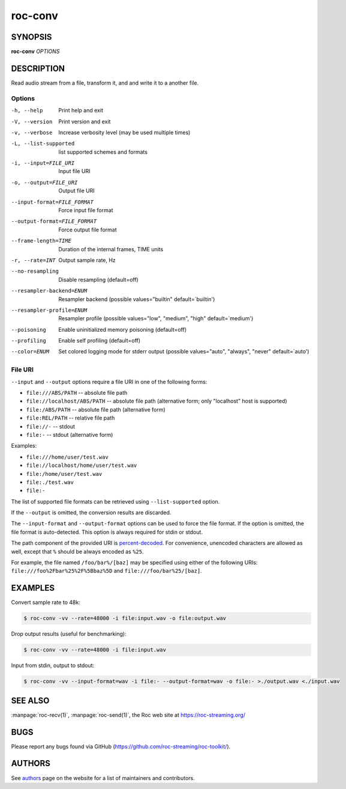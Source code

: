 roc-conv
********

SYNOPSIS
========

**roc-conv** *OPTIONS*

DESCRIPTION
===========

Read audio stream from a file, transform it, and and write it to a another file.

Options
-------

-h, --help                   Print help and exit
-V, --version                Print version and exit
-v, --verbose                Increase verbosity level (may be used multiple times)
-L, --list-supported         list supported schemes and formats
-i, --input=FILE_URI         Input file URI
-o, --output=FILE_URI        Output file URI
--input-format=FILE_FORMAT   Force input file format
--output-format=FILE_FORMAT  Force output file format
--frame-length=TIME          Duration of the internal frames, TIME units
-r, --rate=INT               Output sample rate, Hz
--no-resampling              Disable resampling  (default=off)
--resampler-backend=ENUM     Resampler backend  (possible values="builtin" default=`builtin')
--resampler-profile=ENUM     Resampler profile  (possible values="low", "medium", "high" default=`medium')
--poisoning                  Enable uninitialized memory poisoning (default=off)
--profiling                  Enable self profiling (default=off)
--color=ENUM                 Set colored logging mode for stderr output (possible values="auto", "always", "never" default=`auto')

File URI
--------

``--input`` and ``--output`` options require a file URI in one of the following forms:

- ``file:///ABS/PATH`` -- absolute file path
- ``file://localhost/ABS/PATH`` -- absolute file path (alternative form; only "localhost" host is supported)
- ``file:/ABS/PATH`` -- absolute file path (alternative form)
- ``file:REL/PATH`` -- relative file path
- ``file://-`` -- stdout
- ``file:-`` -- stdout (alternative form)

Examples:

- ``file:///home/user/test.wav``
- ``file://localhost/home/user/test.wav``
- ``file:/home/user/test.wav``
- ``file:./test.wav``
- ``file:-``

The list of supported file formats can be retrieved using ``--list-supported`` option.

If the ``--output`` is omitted, the conversion results are discarded.

The ``--input-format`` and ``--output-format`` options can be used to force the file format. If the option is omitted, the file format is auto-detected. This option is always required for stdin or stdout.

The path component of the provided URI is `percent-decoded <https://en.wikipedia.org/wiki/Percent-encoding>`_. For convenience, unencoded characters are allowed as well, except that ``%`` should be always encoded as ``%25``.

For example, the file named ``/foo/bar%/[baz]`` may be specified using either of the following URIs: ``file:///foo%2Fbar%25%2F%5Bbaz%5D`` and ``file:///foo/bar%25/[baz]``.

EXAMPLES
========

Convert sample rate to 48k:

.. code::

    $ roc-conv -vv --rate=48000 -i file:input.wav -o file:output.wav

Drop output results (useful for benchmarking):

.. code::

    $ roc-conv -vv --rate=48000 -i file:input.wav

Input from stdin, output to stdout:

.. code::

    $ roc-conv -vv --input-format=wav -i file:- --output-format=wav -o file:- >./output.wav <./input.wav

SEE ALSO
========

:manpage:`roc-recv(1)`, :manpage:`roc-send(1)`, the Roc web site at https://roc-streaming.org/

BUGS
====

Please report any bugs found via GitHub (https://github.com/roc-streaming/roc-toolkit/).

AUTHORS
=======

See `authors <https://roc-streaming.org/toolkit/docs/about_project/authors.html>`_ page on the website for a list of maintainers and contributors.
